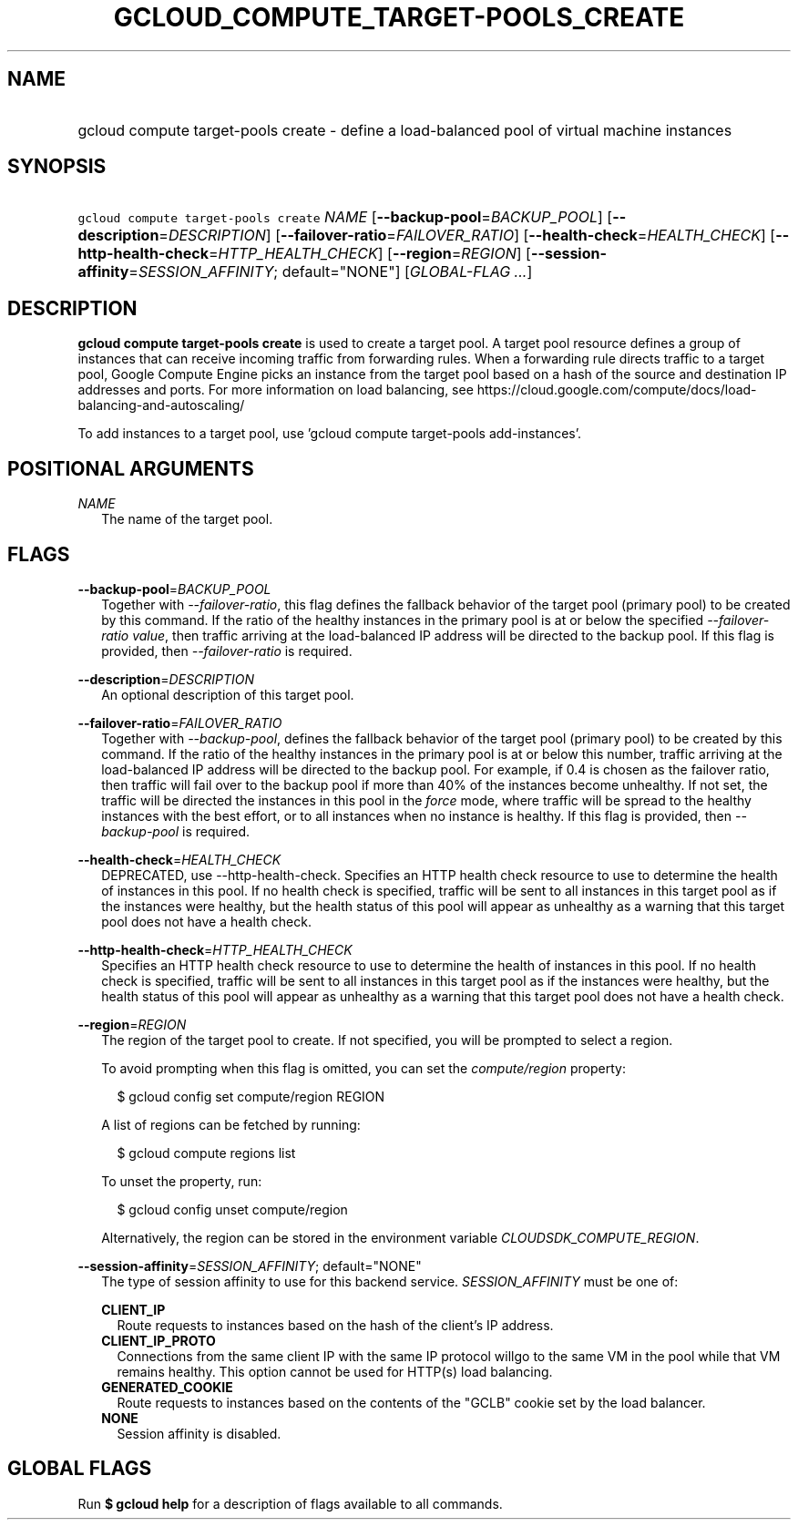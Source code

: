 
.TH "GCLOUD_COMPUTE_TARGET\-POOLS_CREATE" 1



.SH "NAME"
.HP
gcloud compute target\-pools create \- define a load\-balanced pool of virtual machine instances



.SH "SYNOPSIS"
.HP
\f5gcloud compute target\-pools create\fR \fINAME\fR [\fB\-\-backup\-pool\fR=\fIBACKUP_POOL\fR] [\fB\-\-description\fR=\fIDESCRIPTION\fR] [\fB\-\-failover\-ratio\fR=\fIFAILOVER_RATIO\fR] [\fB\-\-health\-check\fR=\fIHEALTH_CHECK\fR] [\fB\-\-http\-health\-check\fR=\fIHTTP_HEALTH_CHECK\fR] [\fB\-\-region\fR=\fIREGION\fR] [\fB\-\-session\-affinity\fR=\fISESSION_AFFINITY\fR;\ default="NONE"] [\fIGLOBAL\-FLAG\ ...\fR]



.SH "DESCRIPTION"

\fBgcloud compute target\-pools create\fR is used to create a target pool. A
target pool resource defines a group of instances that can receive incoming
traffic from forwarding rules. When a forwarding rule directs traffic to a
target pool, Google Compute Engine picks an instance from the target pool based
on a hash of the source and destination IP addresses and ports. For more
information on load balancing, see
https://cloud.google.com/compute/docs/load\-balancing\-and\-autoscaling/

To add instances to a target pool, use 'gcloud compute target\-pools
add\-instances'.



.SH "POSITIONAL ARGUMENTS"

\fINAME\fR
.RS 2m
The name of the target pool.


.RE

.SH "FLAGS"

\fB\-\-backup\-pool\fR=\fIBACKUP_POOL\fR
.RS 2m
Together with \f5\fI\-\-failover\-ratio\fR\fR, this flag defines the fallback
behavior of the target pool (primary pool) to be created by this command. If the
ratio of the healthy instances in the primary pool is at or below the specified
\f5\fI\-\-failover\-ratio value\fR\fR, then traffic arriving at the
load\-balanced IP address will be directed to the backup pool. If this flag is
provided, then \f5\fI\-\-failover\-ratio\fR\fR is required.

.RE
\fB\-\-description\fR=\fIDESCRIPTION\fR
.RS 2m
An optional description of this target pool.

.RE
\fB\-\-failover\-ratio\fR=\fIFAILOVER_RATIO\fR
.RS 2m
Together with \f5\fI\-\-backup\-pool\fR\fR, defines the fallback behavior of the
target pool (primary pool) to be created by this command. If the ratio of the
healthy instances in the primary pool is at or below this number, traffic
arriving at the load\-balanced IP address will be directed to the backup pool.
For example, if 0.4 is chosen as the failover ratio, then traffic will fail over
to the backup pool if more than 40% of the instances become unhealthy. If not
set, the traffic will be directed the instances in this pool in the
\f5\fIforce\fR\fR mode, where traffic will be spread to the healthy instances
with the best effort, or to all instances when no instance is healthy. If this
flag is provided, then \f5\fI\-\-backup\-pool\fR\fR is required.

.RE
\fB\-\-health\-check\fR=\fIHEALTH_CHECK\fR
.RS 2m
DEPRECATED, use \-\-http\-health\-check. Specifies an HTTP health check resource
to use to determine the health of instances in this pool. If no health check is
specified, traffic will be sent to all instances in this target pool as if the
instances were healthy, but the health status of this pool will appear as
unhealthy as a warning that this target pool does not have a health check.

.RE
\fB\-\-http\-health\-check\fR=\fIHTTP_HEALTH_CHECK\fR
.RS 2m
Specifies an HTTP health check resource to use to determine the health of
instances in this pool. If no health check is specified, traffic will be sent to
all instances in this target pool as if the instances were healthy, but the
health status of this pool will appear as unhealthy as a warning that this
target pool does not have a health check.

.RE
\fB\-\-region\fR=\fIREGION\fR
.RS 2m
The region of the target pool to create. If not specified, you will be prompted
to select a region.

To avoid prompting when this flag is omitted, you can set the
\f5\fIcompute/region\fR\fR property:

.RS 2m
$ gcloud config set compute/region REGION
.RE

A list of regions can be fetched by running:

.RS 2m
$ gcloud compute regions list
.RE

To unset the property, run:

.RS 2m
$ gcloud config unset compute/region
.RE

Alternatively, the region can be stored in the environment variable
\f5\fICLOUDSDK_COMPUTE_REGION\fR\fR.

.RE
\fB\-\-session\-affinity\fR=\fISESSION_AFFINITY\fR; default="NONE"
.RS 2m
The type of session affinity to use for this backend service.
\fISESSION_AFFINITY\fR must be one of:

\fBCLIENT_IP\fR
.RS 2m
Route requests to instances based on the hash of the client's IP address.
.RE
\fBCLIENT_IP_PROTO\fR
.RS 2m
Connections from the same client IP with the same IP protocol willgo to the same
VM in the pool while that VM remains healthy. This option cannot be used for
HTTP(s) load balancing.
.RE
\fBGENERATED_COOKIE\fR
.RS 2m
Route requests to instances based on the contents of the "GCLB" cookie set by
the load balancer.
.RE
\fBNONE\fR
.RS 2m
Session affinity is disabled.


.RE
.RE

.SH "GLOBAL FLAGS"

Run \fB$ gcloud help\fR for a description of flags available to all commands.
